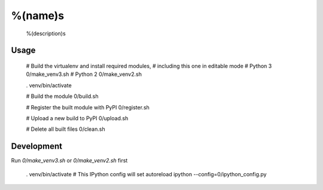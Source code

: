 %(name)s
========

  %(description)s


Usage
-----

  # Build the virtualenv and install required modules,
  # including this one in editable mode
  # Python 3
  0/make_venv3.sh
  # Python 2
  0/make_venv2.sh

  . venv/bin/activate

  # Build the module
  0/build.sh

  # Register the built module with PyPI
  0/register.sh

  # Upload a new build to PyPI
  0/upload.sh

  # Delete all built files
  0/clean.sh


Development
-----------

Run `0/make_venv3.sh` or `0/make_venv2.sh` first 

  . venv/bin/activate
  # This IPython config will set autoreload
  ipython --config=0/ipython_config.py

